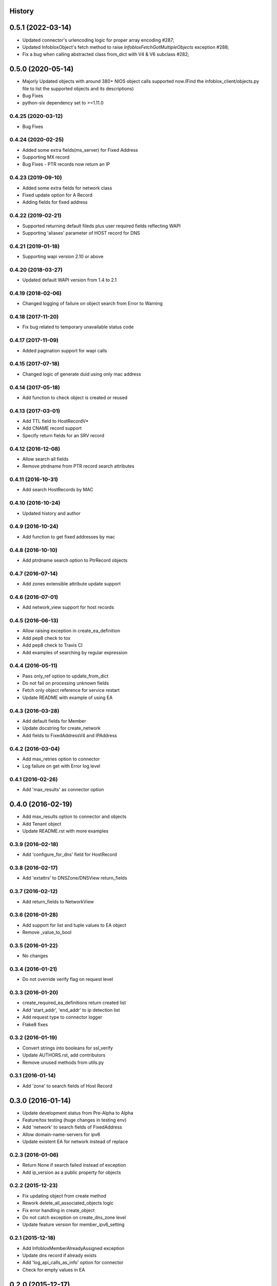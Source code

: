 .. :changelog:

History
-------

0.5.1 (2022-03-14)
------------------
* Updated connector's urlencoding logic for proper array encoding #287;
* Updated InfobloxObject's fetch method to raise `InfobloxFetchGotMultipleObjects` exception #288;
* Fix a bug when calling abstracted class from_dict with V4 & V6 subclass #282;

0.5.0 (2020-05-14)
------------------
* Majorly Updated objects with around 380+ NIOS object calls supported now.(Find the infoblox_client/objects.py file to list the supported objects and its descriptions)
* Bug Fixes
* python-six dependency set to >=1.11.0

0.4.25 (2020-03-12)
___________________
* Bug Fixes

0.4.24 (2020-02-25)
___________________
* Added some extra fields(ms_server) for Fixed Address
* Supporting MX record
* Bug Fixes - PTR records now return an IP

0.4.23 (2019-09-10)
___________________

* Added some extra fields for network class
* Fixed update option for A Record
* Adding fields for fixed address

0.4.22 (2019-02-21)
___________________

* Supported returning default fileds plus user required fields reflecting WAPI
* Supporting 'aliases' parameter of HOST record for DNS

0.4.21 (2019-01-18)
___________________

* Supporting wapi version 2.10 or above

0.4.20 (2018-03-27)
___________________

* Updated default WAPI version from 1.4 to 2.1

0.4.19 (2018-02-06)
___________________

* Changed logging of failure on object search from Error to Warning

0.4.18 (2017-11-20)
___________________

* Fix bug related to temporary unavailable status code

0.4.17 (2017-11-09)
___________________

* Added pagination support for wapi calls

0.4.15 (2017-07-18)
___________________

* Changed logic of generate duid using only mac address

0.4.14 (2017-05-18)
___________________

* Add function to check object is created or reused

0.4.13 (2017-03-01)
___________________
* Add TTL field to HostRecordV*
* Add CNAME record support
* Specify return fields for an SRV record

0.4.12 (2016-12-08)
___________________
* Allow search all fields
* Remove ptrdname from PTR record search attributes

0.4.11 (2016-10-31)
___________________
* Add search HostRecords by MAC

0.4.10 (2016-10-24)
___________________
* Updated history and author

0.4.9 (2016-10-24)
__________________
* Add function to get fixed addresses by mac

0.4.8 (2016-10-10)
__________________
* Add ptrdname search option to PtrRecord objects

0.4.7 (2016-07-14)
__________________
* Add zones extensible attribute update support

0.4.6 (2016-07-01)
__________________
* Add network_view support for host records

0.4.5 (2016-06-13)
__________________
* Allow raising exception in create_ea_definition
* Add pep8 check to tox
* Add pep8 check to Travis CI
* Add examples of searching by regular expression

0.4.4 (2016-05-11)
__________________
* Pass only_ref option to update_from_dict
* Do not fail on processing unknown fields
* Fetch only object reference for service restart
* Update README with example of using EA

0.4.3 (2016-03-28)
__________________
* Add default fields for Member
* Update docstring for create_network
* Add  fields to FixedAddressV4 and IPAddress

0.4.2 (2016-03-04)
__________________
* Add max_retries option to connector
* Log failure on get with Error log level

0.4.1 (2016-02-26)
__________________
* Add 'max_results' as connector option

0.4.0 (2016-02-19)
------------------
* Add max_results option to connector and objects
* Add Tenant object
* Update README.rst with more examples


0.3.9 (2016-02-18)
__________________
* Add 'configure_for_dns' field for HostRecord

0.3.8 (2016-02-17)
__________________
* Add 'extattrs' to DNSZone/DNSView return_fields

0.3.7 (2016-02-12)
__________________
* Add return_fields to NetworkView

0.3.6 (2016-01-28)
__________________
* Add support for list and tuple values to EA object
* Remove _value_to_bool

0.3.5 (2016-01-22)
__________________
* No changes

0.3.4 (2016-01-21)
__________________
* Do not override verify flag on request level

0.3.3 (2016-01-20)
__________________
* create_required_ea_definitions return created list
* Add 'start_addr', 'end_addr' to ip detection list
* Add request type to connector logger
* Flake8 fixes

0.3.2 (2016-01-19)
__________________
* Convert strings into booleans for ssl_verify
* Update AUTHORS.rst, add contributors
* Remove unused methods from utils.py

0.3.1 (2016-01-14)
__________________
* Add 'zone' to search fields of Host Record


0.3.0 (2016-01-14)
------------------
* Update development status from Pre-Alpha to Alpha
* Feature/tox testing (huge changes in testing env)
* Add 'network' to search fields of FixedAddress
* Allow domain-name-servers for ipv6
* Update existent EA for network instead of replace


0.2.3 (2016-01-06)
__________________
* Return None if search failed instead of exception
* Add ip_version as a public property for objects

0.2.2 (2015-12-23)
__________________
* Fix updating object from create method
* Rework delete_all_associated_objects logic
* Fix error handling in create_object
* Do not catch exception on create_dns_zone level
* Update feature version for member_ipv6_setting

0.2.1 (2015-12-18)
__________________
* Add InfobloxMemberAlreadyAssigned exception
* Update dns record if already exists
* Add 'log_api_calls_as_info' option for connector
* Check for empty values in EA

0.2.0 (2015-12-17)
------------------
* Deprecate network_exists method in object_manager
* Add _global_field_processing for objects
* Add parsing 'extattrs' into EA objects for all InfobloxObject childs
* Add docs badge to README.rst
* Reworked get_network in object_manager
* Move _eq_ to BaseObject
* Check if fixed address is found before delete


0.1.4 (2015-12-08)
__________________
* Field updates for Member object
* Log all api calls in connector on debug level

0.1.3 (2015-12-04)
__________________
* Add 'network' field to ip versioned fields
* Skip adding DHCP options for IPv6 network
* Do not search IPRange before creating

0.1.2 (2015-12-02)
__________________
* Do not fail if object is not found on delete
* Raise exception with details if reply is not json
* Add 'silent_ssl_warnings' option to connector

0.1.1 (2015-12-01)
__________________
* Fix unbind_name_from_record_a

0.1.0 (2015-12-01)
__________________
* Add new field type '_updateable_search_field' to objects and fix HostRecord search
* Fix 'make docs'
* Update README.rst (fixed formatting)

0.0.11 (2015-11-25)
___________________
* Fix adding second ip to HostRecord
* Fix failing in pdb
* Convert EA values into boolean if possible
* Added 'ips' allias for ip field in HostRecord

0.0.10 (2015-11-19)
___________________
* Add utility to determine supported feature
* Update README.rst with objects interface

0.0.9 (2015-11-13)
__________________
* Add allowed_object_types field for EA Definition
* Allow to return default fields for object
* Update README.rst with list of supported objects

0.0.8 (2015-11-12)
___________________
* Add Extensible Attributes Definition support
* Fixed options processing for create_network in object_manager
* Fixed missed DNSZone object in create_dns_zone

0.0.7 (2015-10-27)
____________________
* Added 'network' to IPRange search fields
* Modified `get` method of the EA class to allow return default values

0.0.6 (2015-10-26)
____________________
* Added initial support of Extensible Attributes as sub objects
* Added search by Extensible Attributes
* Improved validation in connector
* Added delete_object_by_ref to object manager

0.0.5 (2015-10-12)
____________________
* Fixed issues in working with objects
* Added missed _get_object_type_from_ref
* Added code coverage
* Updated links to point to infobloxopen repository

0.0.4 (2015-09-23)
____________________
* Added object abstraction for interacting with NIOS objects
* Added object_manager to simplify some operations on objects

0.0.3 (2015-09-15)
____________________
* Added dependencies to package.


0.0.2 (2015-09-11)
____________________
* Fixed using dashes in package directory names that prevented package import after install.


0.0.1 (2015-09-11)
---------------------
* Added connector to send wapi requests to NIOS, does not includes NIOS object model at this point.
* First release on PyPI.
